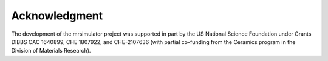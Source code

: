 Acknowledgment
==============

The development of the mrsimulator project was supported in part by the US National Science Foundation under Grants DIBBS OAC 1640899,
CHE 1807922, and CHE-2107636 (with partial co-funding from the Ceramics program in the Division of Materials Research).
